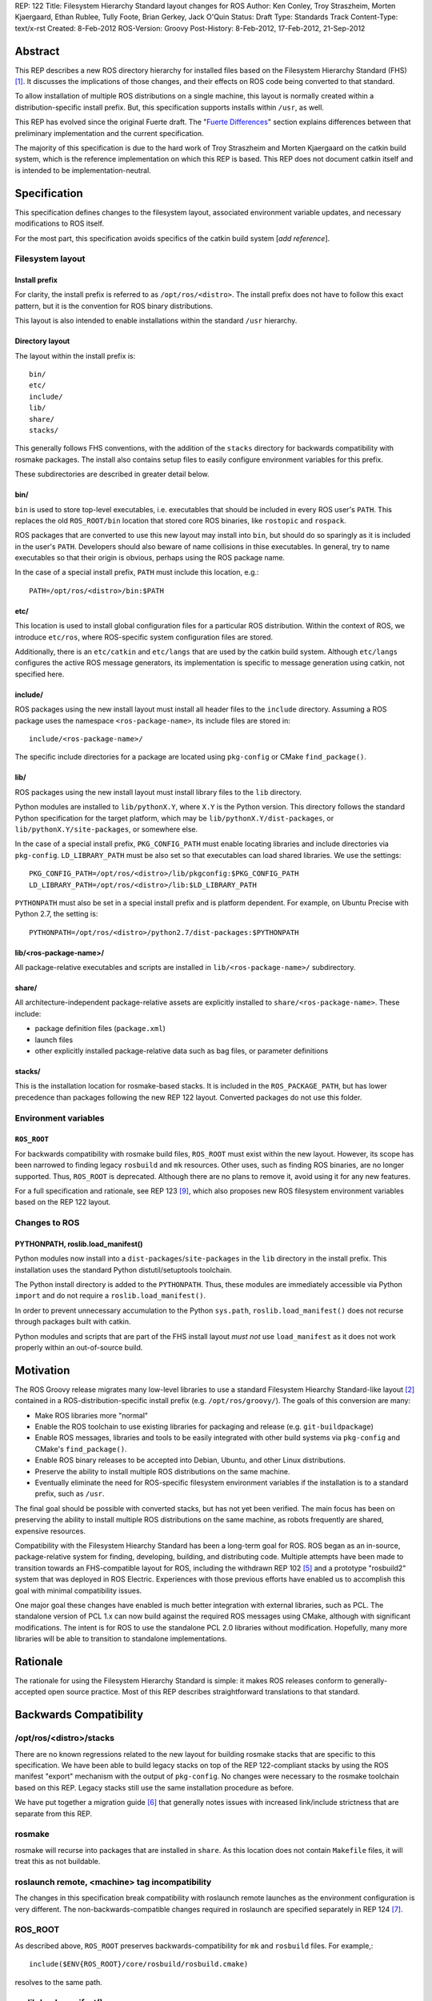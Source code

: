 REP: 122
Title: Filesystem Hierarchy Standard layout changes for ROS
Author: Ken Conley, Troy Straszheim, Morten Kjaergaard, Ethan Rublee, Tully Foote, Brian Gerkey, Jack O'Quin
Status: Draft
Type: Standards Track
Content-Type: text/x-rst
Created: 8-Feb-2012
ROS-Version: Groovy
Post-History: 8-Feb-2012, 17-Feb-2012, 21-Sep-2012

Abstract
========

This REP describes a new ROS directory hierarchy for installed files
based on the Filesystem Hierarchy Standard (FHS) [1]_.  It discusses
the implications of those changes, and their effects on ROS code being
converted to that standard.

To allow installation of multiple ROS distributions on a single
machine, this layout is normally created within a
distribution-specific install prefix. But, this specification supports
installs within ``/usr``, as well.

This REP has evolved since the original Fuerte draft.  The "`Fuerte
Differences`_" section explains differences between that preliminary
implementation and the current specification.

The majority of this specification is due to the hard work of Troy
Straszheim and Morten Kjaergaard on the catkin build system, which is
the reference implementation on which this REP is based.  This REP
does not document catkin itself and is intended to be
implementation-neutral.


Specification
=============

This specification defines changes to the filesystem layout,
associated environment variable updates, and necessary modifications
to ROS itself.

For the most part, this specification avoids specifics of the catkin
build system [*add reference*].


Filesystem layout
'''''''''''''''''

Install prefix
--------------

For clarity, the install prefix is referred to as
``/opt/ros/<distro>``. The install prefix does not have to follow this
exact pattern, but it is the convention for ROS binary distributions.

This layout is also intended to enable installations within the
standard ``/usr`` hierarchy.

Directory layout
----------------

The layout within the install prefix is::

    bin/
    etc/
    include/
    lib/
    share/
    stacks/


This generally follows FHS conventions, with the addition of the
``stacks`` directory for backwards compatibility with rosmake
packages.  The install also contains setup files to easily configure
environment variables for this prefix.

These subdirectories are described in greater detail below.


bin/
----

``bin`` is used to store top-level executables, i.e. executables that
should be included in every ROS user's ``PATH``.  This replaces the
old ``ROS_ROOT/bin`` location that stored core ROS binaries, like
``rostopic`` and ``rospack``.

ROS packages that are converted to use this new layout may install
into ``bin``, but should do so sparingly as it is included in the
user's ``PATH``.  Developers should also beware of name collisions in
thise executables.  In general, try to name executables so that their
origin is obvious, perhaps using the ROS package name.

In the case of a special install prefix, ``PATH`` must include this
location, e.g.::

    PATH=/opt/ros/<distro>/bin:$PATH

etc/
----

This location is used to install global configuration files for a
particular ROS distribution.  Within the context of ROS, we introduce
``etc/ros``, where ROS-specific system configuration files are stored.

Additionally, there is an ``etc/catkin`` and ``etc/langs`` that are
used by the catkin build system.  Although ``etc/langs`` configures
the active ROS message generators, its implementation is specific to
message generation using catkin, not specified here.


include/
--------

ROS packages using the new install layout must install all header
files to the ``include`` directory.  Assuming a ROS package uses the
namespace ``<ros-package-name>``, its include files are stored in::

    include/<ros-package-name>/

The specific include directories for a package are located using
``pkg-config`` or CMake ``find_package()``.


lib/
----

ROS packages using the new install layout must install library files
to the ``lib`` directory.

Python modules are installed to ``lib/pythonX.Y``, where ``X.Y`` is
the Python version.  This directory follows the standard Python
specification for the target platform, which may be
``lib/pythonX.Y/dist-packages``, or ``lib/pythonX.Y/site-packages``,
or somewhere else.

In the case of a special install prefix, ``PKG_CONFIG_PATH`` must
enable locating libraries and include directories via ``pkg-config``.
``LD_LIBRARY_PATH`` must be also set so that executables can load
shared libraries.  We use the settings::

    PKG_CONFIG_PATH=/opt/ros/<distro>/lib/pkgconfig:$PKG_CONFIG_PATH
    LD_LIBRARY_PATH=/opt/ros/<distro>/lib:$LD_LIBRARY_PATH

``PYTHONPATH`` must also be set in a special install prefix and is
platform dependent.  For example, on Ubuntu Precise with Python 2.7, the
setting is::

    PYTHONPATH=/opt/ros/<distro>/python2.7/dist-packages:$PYTHONPATH


lib/<ros-package-name>/
-----------------------

All package-relative executables and scripts are installed in
``lib/<ros-package-name>/`` subdirectory.


share/
------

All architecture-independent package-relative assets are explicitly
installed to ``share/<ros-package-name>``.  These include:

- package definition files (``package.xml``)
- launch files
- other explicitly installed package-relative data such as bag files,
  or parameter definitions


stacks/
-------

This is the installation location for rosmake-based stacks.  It is
included in the ``ROS_PACKAGE_PATH``, but has lower precedence than
packages following the new REP 122 layout.  Converted packages do not
use this folder.


Environment variables
'''''''''''''''''''''

``ROS_ROOT``
------------

For backwards compatibility with rosmake build files, ``ROS_ROOT``
must exist within the new layout. However, its scope has been narrowed
to finding legacy ``rosbuild`` and ``mk`` resources. Other uses, such
as finding ROS binaries, are no longer supported.  Thus, ``ROS_ROOT``
is deprecated.  Although there are no plans to remove it, avoid using
it for any new features.

For a full specification and rationale, see REP 123 [9]_, which also
proposes new ROS filesystem environment variables based on the REP 122
layout.


Changes to ROS
''''''''''''''

PYTHONPATH, roslib.load_manifest()
----------------------------------

Python modules now install into a ``dist-packages``/``site-packages``
in the ``lib`` directory in the install prefix.  This installation
uses the standard Python distutil/setuptools toolchain.

The Python install directory is added to the ``PYTHONPATH``.  Thus,
these modules are immediately accessible via Python ``import`` and do
not require a ``roslib.load_manifest()``.

In order to prevent unnecessary accumulation to the Python
``sys.path``, ``roslib.load_manifest()`` does not recurse through
packages built with catkin.

Python modules and scripts that are part of the FHS install layout
*must not* use ``load_manifest`` as it does not work properly within
an out-of-source build.

Motivation
==========

The ROS Groovy release migrates many low-level libraries to use a
standard Filesystem Hiearchy Standard-like layout [2]_ contained in a
ROS-distribution-specific install prefix
(e.g. ``/opt/ros/groovy/``). The goals of this conversion are many:

- Make ROS libraries more "normal"

- Enable the ROS toolchain to use existing libraries for packaging
  and release (e.g. ``git-buildpackage``)

- Enable ROS messages, libraries and tools to be easily integrated
  with other build systems via ``pkg-config`` and CMake's
  ``find_package()``.

- Enable ROS binary releases to be accepted into Debian, Ubuntu, and
  other Linux distributions.
   
- Preserve the ability to install multiple ROS distributions on the
  same machine.

- Eventually eliminate the need for ROS-specific filesystem
  environment variables if the installation is to a standard prefix,
  such as ``/usr``.


The final goal should be possible with converted stacks, but has not
yet been verified.  The main focus has been on preserving the ability
to install multiple ROS distributions on the same machine, as robots
frequently are shared, expensive resources.

Compatibility with the Filesystem Hiearchy Standard has been a
long-term goal for ROS.  ROS began as an in-source, package-relative
system for finding, developing, building, and distributing code.
Multiple attempts have been made to transition towards an
FHS-compatible layout for ROS, including the withdrawn REP 102 [5]_
and a prototype "rosbuild2" system that was deployed in ROS Electric.
Experiences with those previous efforts have enabled us to accomplish
this goal with minimal compatibility issues.

One major goal these changes have enabled is much better integration
with external libraries, such as PCL.  The standalone version of PCL
1.x can now build against the required ROS messages using CMake,
although with significant modifications.  The intent is for ROS to use
the standalone PCL 2.0 libraries without modification.  Hopefully,
many more libraries will be able to transition to standalone
implementations.


Rationale
=========

The rationale for using the Filesystem Hierarchy Standard is simple:
it makes ROS releases conform to generally-accepted open source
practice.  Most of this REP describes straightforward translations to
that standard.


Backwards Compatibility
=======================

/opt/ros/<distro>/stacks
''''''''''''''''''''''''

There are no known regressions related to the new layout for building
rosmake stacks that are specific to this specification.  We have been
able to build legacy stacks on top of the REP 122-compliant stacks by
using the ROS manifest "export" mechanism with the output of
``pkg-config``.  No changes were necessary to the rosmake toolchain
based on this REP.  Legacy stacks still use the same installation
procedure as before.

We have put together a migration guide [6]_ that generally notes
issues with increased link/include strictness that are separate from
this REP.

rosmake
'''''''

rosmake will recurse into packages that are installed in ``share``.
As this location does not contain ``Makefile`` files, it will treat
this as not buildable.

roslaunch remote, <machine> tag incompatibility
'''''''''''''''''''''''''''''''''''''''''''''''

The changes in this specification break compatibility with roslaunch
remote launches as the environment configuration is very different.
The non-backwards-compatible changes required in roslaunch are
specified separately in REP 124 [7]_.

ROS_ROOT
''''''''

As described above, ``ROS_ROOT`` preserves backwards-compatibility for
``mk`` and ``rosbuild`` files.  For example,::

    include($ENV{ROS_ROOT}/core/rosbuild/rosbuild.cmake)

resolves to the same path.

roslib.load_manifest()
''''''''''''''''''''''

The Python environment bootstrapper, ``roslib.load_manifest()``, is
safe to use in rosmake-based packages.  However, it is not necessary
for importing Python modules that use the FHS install layout.

As noted above, ``roslib.load_manifest()`` should not be used in
converted packages.


rosinstall
''''''''''

Changes to both ``ROS_ROOT`` and environment setup have created
incompatibilities with the rosinstall tool.  There are also separate
issues with rosinstall and catkin compatibility when building
completely from source that are separate from the issues of install
layout changes.  These are resolvable and are handled by the affected
scripts.


Package contents
''''''''''''''''

The ``share/`` does not preserve the full contents of ROS packages
within the installed layout.  This affects package-relative workflows,
like using``rosed`` to quickly view header file information.  There
are two categories of contents no longer locatable by package-relative
tools:

 1. Resources that are installed in a different location (e.g. C++
    header files in ``include``)
 2. Sources resources (e.g. C++ ``.cpp files``) that are no longer
    installed due to explicit installation targets.


roscreate-stack
'''''''''''''''

With Groovy, stacks and packages no longer have the same container
relationship as before.  It is no longer possible to determine the
packages that a stack contains in the install layout.  So, the
``share/`` layout does not preserve any stack-package relationship.

The tool most directly affected is ``roscreate-stack``.  Although
convenient, it has little utility moving forward, so we made the
difficult decision to delete it.


Fuerte Differences
==================

A reference implementation was initially deployed in the ROS Fuerte
release.  There have been some changes since then, which will be
incorporated in the ROS Groovy release.

This section notes differences between the Fuerte implementation and
the current specification.

buildspace
''''''''''

In Fuerte the FHS layout was only applied during the installation
step.  The build folder was not a supported environment to run the
compiled binaries and generated code.  While some simple applications
worked features like i.e. discovering plugins were not supported in
the build folder.  Therefore the ``make install`` step was always
necessary before developers could run their modified code.  This made
it less convenient and increased the round-trip time during
development substantially.

In Groovy the build folder contains a subdirectory ``buildspace``
which resembles the same structure than an installation.  The content
of that folder also follows FHS conventions.  It enables to run any
application from buildspace as well as if it would be installed.


catkin tag in manifest
''''''''''''''''''''''

Fuerte package manifests [3]_ had a ``<catkin/>`` tag to indicate that
they are built using the catkin build system.  That tag was a
performance optimization for tools like ``rosmake`` and the Python
``roslib.load_manifest()`` API.  It was not required, but was strongly
recommended.

Catkin packages in Groovy replace the traditional ``manifest.xml``
with a newly-defined ``package.xml``.


share/
''''''

ROS Fuerte used ``share`` to install all ROS manifest and
package-relative resources.  That included package-relative binaries,
which is contrary to normal FHS standards as ``share/`` is intended
for "read-only architecture independent data files" [8]_.

All package-relative assets were explicitly installed to
``share/<ros-package-name>``.  Those included:

- manifest files (``manifest.xml``)
- launch files
- package-relative-executables (both binary and script)
- bag files used in a package-relative manner

Similarly, stack manifests (``stack.xml``) were explicitly installed
in ``share/<ros-stack-name>``.


References
==========

.. [1] Wikipedia: Filesystem Hiearchy Standard
   (http://en.wikipedia.org/wiki/Filesystem_Hierarchy_Standard)
.. [2] ROS filesystem environment variables
   (http://ros.org/doc/api/rospkg/html/environment.html) 
.. [3] ROS Manifest XML Tags Reference
   (http://www.ros.org/doc/api/rospkg/html/manifest_xml.html)
.. [4] REP 109: Unary Stacks
   (http://ros.org/reps/rep-0109.html)
.. [5] REP 102: ROS Install Target
   (http://ros.org/reps/rep-0102.html) 
.. [6] ROS Fuerte Migration Guide
   (http://ros.org/wiki/fuerte/Migration)
.. [7] REP 124: Changes to roslaunch and rosrun for REP 122 and catkin build system
   (http://ros.org/reps/rep-0124.html)
.. [8] Filesystem Hierarchy Standard 2.3
   (http://www.pathname.com/fhs/pub/fhs-2.3.pdf)
.. [9] REP 123: ROS_ETC_DIR, ROS_DISTRO environment variables and ROS_ROOT changes
   (http://ros.org/reps/rep-0123.html) 

Copyright
=========

This document has been placed in the public domain.



..
   Local Variables:
   mode: indented-text
   indent-tabs-mode: nil
   sentence-end-double-space: t
   fill-column: 70
   coding: utf-8
   End:

